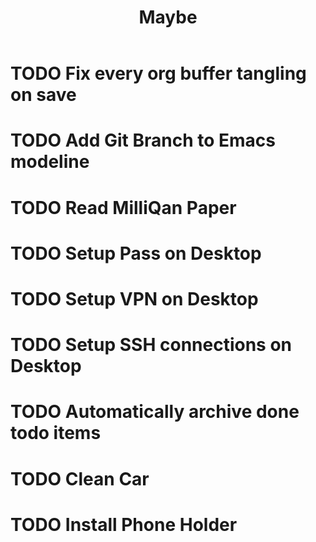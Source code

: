 #+title: Maybe
* TODO Fix every org buffer tangling on save
* TODO Add Git Branch to Emacs modeline
* TODO Read MilliQan Paper
* TODO Setup Pass on Desktop
* TODO Setup VPN on Desktop
* TODO Setup SSH connections on Desktop
* TODO Automatically archive done todo items
* TODO Clean Car
* TODO Install Phone Holder
